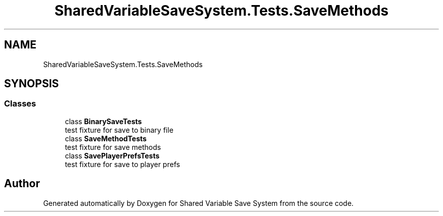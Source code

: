 .TH "SharedVariableSaveSystem.Tests.SaveMethods" 3 "Mon Oct 8 2018" "Shared Variable Save System" \" -*- nroff -*-
.ad l
.nh
.SH NAME
SharedVariableSaveSystem.Tests.SaveMethods
.SH SYNOPSIS
.br
.PP
.SS "Classes"

.in +1c
.ti -1c
.RI "class \fBBinarySaveTests\fP"
.br
.RI "test fixture for save to binary file "
.ti -1c
.RI "class \fBSaveMethodTests\fP"
.br
.RI "test fixture for save methods "
.ti -1c
.RI "class \fBSavePlayerPrefsTests\fP"
.br
.RI "test fixture for save to player prefs "
.in -1c
.SH "Author"
.PP 
Generated automatically by Doxygen for Shared Variable Save System from the source code\&.
